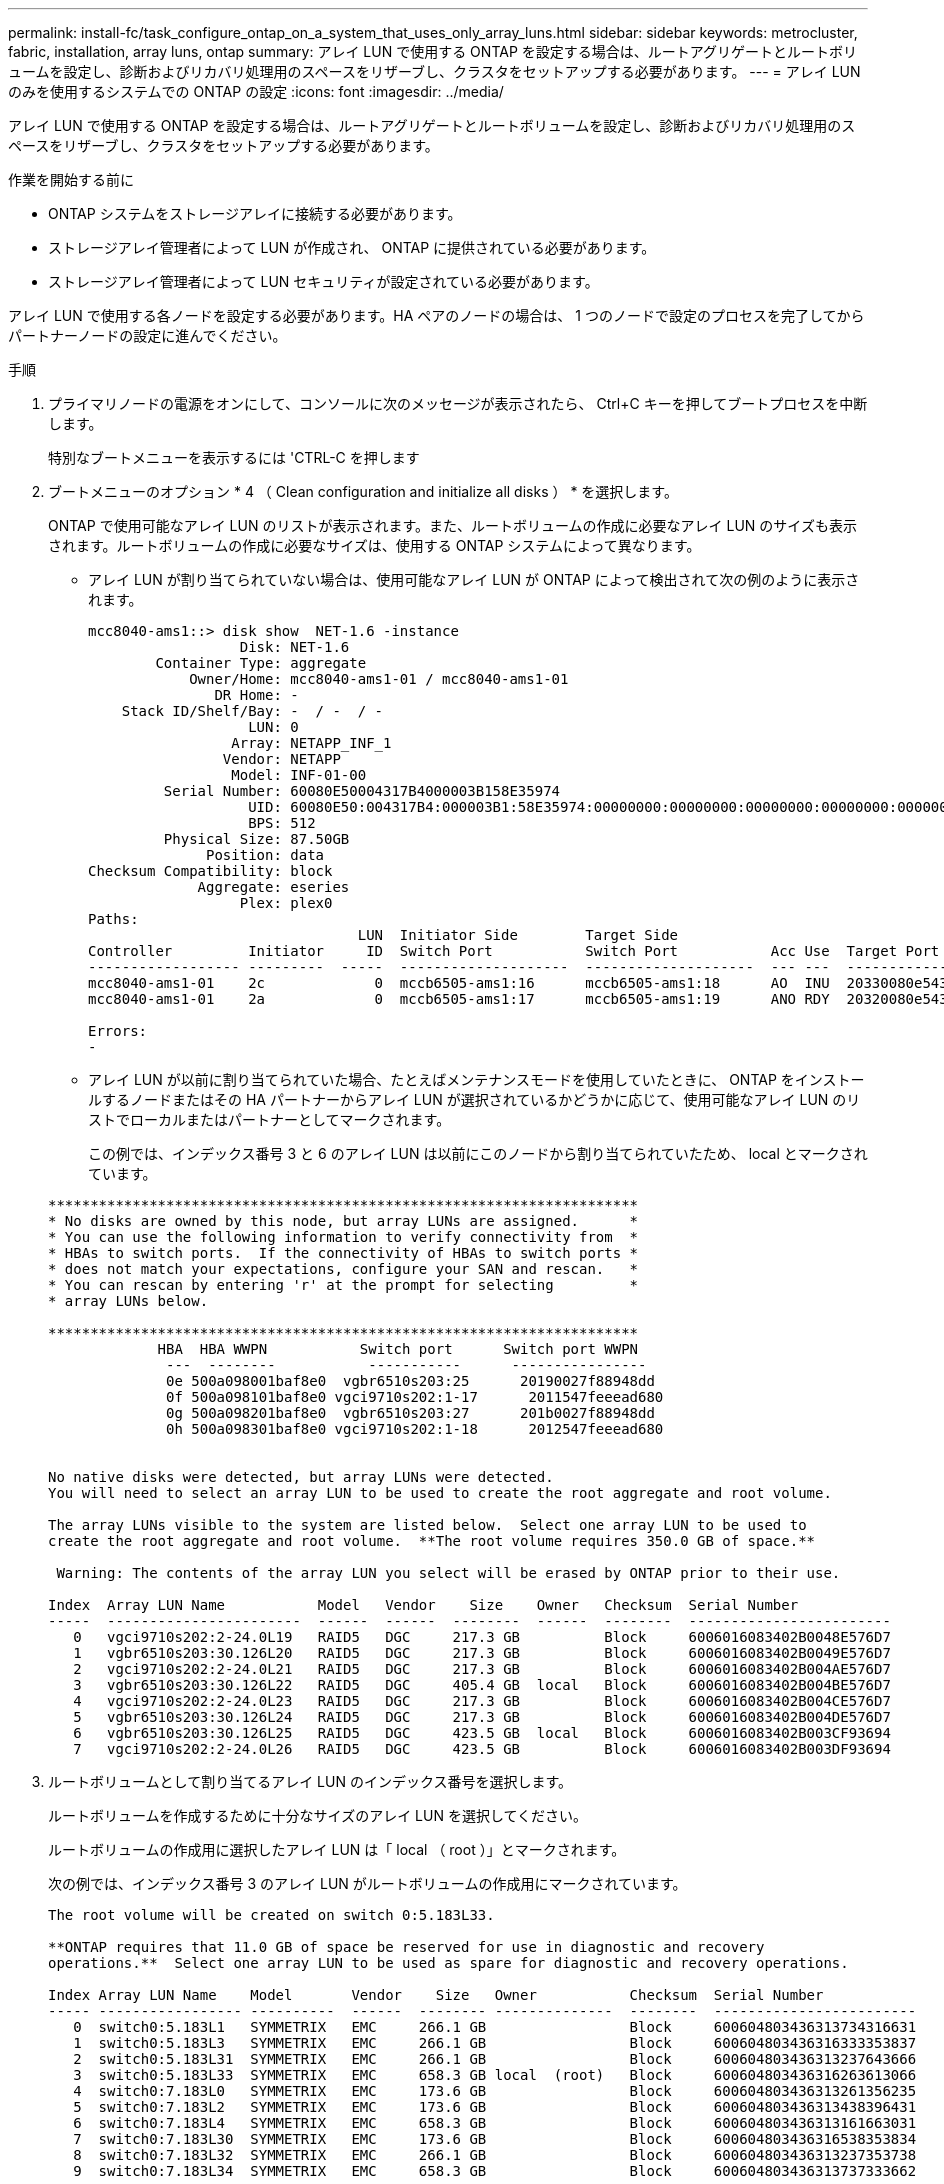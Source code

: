 ---
permalink: install-fc/task_configure_ontap_on_a_system_that_uses_only_array_luns.html 
sidebar: sidebar 
keywords: metrocluster, fabric, installation, array luns, ontap 
summary: アレイ LUN で使用する ONTAP を設定する場合は、ルートアグリゲートとルートボリュームを設定し、診断およびリカバリ処理用のスペースをリザーブし、クラスタをセットアップする必要があります。 
---
= アレイ LUN のみを使用するシステムでの ONTAP の設定
:icons: font
:imagesdir: ../media/


[role="lead"]
アレイ LUN で使用する ONTAP を設定する場合は、ルートアグリゲートとルートボリュームを設定し、診断およびリカバリ処理用のスペースをリザーブし、クラスタをセットアップする必要があります。

.作業を開始する前に
* ONTAP システムをストレージアレイに接続する必要があります。
* ストレージアレイ管理者によって LUN が作成され、 ONTAP に提供されている必要があります。
* ストレージアレイ管理者によって LUN セキュリティが設定されている必要があります。


アレイ LUN で使用する各ノードを設定する必要があります。HA ペアのノードの場合は、 1 つのノードで設定のプロセスを完了してからパートナーノードの設定に進んでください。

.手順
. プライマリノードの電源をオンにして、コンソールに次のメッセージが表示されたら、 Ctrl+C キーを押してブートプロセスを中断します。
+
特別なブートメニューを表示するには 'CTRL-C を押します

. ブートメニューのオプション * 4 （ Clean configuration and initialize all disks ） * を選択します。
+
ONTAP で使用可能なアレイ LUN のリストが表示されます。また、ルートボリュームの作成に必要なアレイ LUN のサイズも表示されます。ルートボリュームの作成に必要なサイズは、使用する ONTAP システムによって異なります。

+
** アレイ LUN が割り当てられていない場合は、使用可能なアレイ LUN が ONTAP によって検出されて次の例のように表示されます。
+
[listing]
----
mcc8040-ams1::> disk show  NET-1.6 -instance
                  Disk: NET-1.6
        Container Type: aggregate
            Owner/Home: mcc8040-ams1-01 / mcc8040-ams1-01
               DR Home: -
    Stack ID/Shelf/Bay: -  / -  / -
                   LUN: 0
                 Array: NETAPP_INF_1
                Vendor: NETAPP
                 Model: INF-01-00
         Serial Number: 60080E50004317B4000003B158E35974
                   UID: 60080E50:004317B4:000003B1:58E35974:00000000:00000000:00000000:00000000:00000000:00000000
                   BPS: 512
         Physical Size: 87.50GB
              Position: data
Checksum Compatibility: block
             Aggregate: eseries
                  Plex: plex0
Paths:
                                LUN  Initiator Side        Target Side                                                        Link
Controller         Initiator     ID  Switch Port           Switch Port           Acc Use  Target Port                TPGN    Speed      I/O KB/s          IOPS
------------------ ---------  -----  --------------------  --------------------  --- ---  -----------------------  ------  -------  ------------  ------------
mcc8040-ams1-01    2c             0  mccb6505-ams1:16      mccb6505-ams1:18      AO  INU  20330080e54317b4              1   4 Gb/S             0             0
mcc8040-ams1-01    2a             0  mccb6505-ams1:17      mccb6505-ams1:19      ANO RDY  20320080e54317b4              0   4 Gb/S             0             0

Errors:
-
----
** アレイ LUN が以前に割り当てられていた場合、たとえばメンテナンスモードを使用していたときに、 ONTAP をインストールするノードまたはその HA パートナーからアレイ LUN が選択されているかどうかに応じて、使用可能なアレイ LUN のリストでローカルまたはパートナーとしてマークされます。
+
この例では、インデックス番号 3 と 6 のアレイ LUN は以前にこのノードから割り当てられていたため、 local とマークされています。

+
[listing]
----

**********************************************************************
* No disks are owned by this node, but array LUNs are assigned.      *
* You can use the following information to verify connectivity from  *
* HBAs to switch ports.  If the connectivity of HBAs to switch ports *
* does not match your expectations, configure your SAN and rescan.   *
* You can rescan by entering 'r' at the prompt for selecting         *
* array LUNs below.

**********************************************************************
             HBA  HBA WWPN           Switch port      Switch port WWPN
              ---  --------           -----------      ----------------
              0e 500a098001baf8e0  vgbr6510s203:25      20190027f88948dd
              0f 500a098101baf8e0 vgci9710s202:1-17      2011547feeead680
              0g 500a098201baf8e0  vgbr6510s203:27      201b0027f88948dd
              0h 500a098301baf8e0 vgci9710s202:1-18      2012547feeead680


No native disks were detected, but array LUNs were detected.
You will need to select an array LUN to be used to create the root aggregate and root volume.

The array LUNs visible to the system are listed below.  Select one array LUN to be used to
create the root aggregate and root volume.  **The root volume requires 350.0 GB of space.**

 Warning: The contents of the array LUN you select will be erased by ONTAP prior to their use.

Index  Array LUN Name           Model   Vendor    Size    Owner   Checksum  Serial Number
-----  -----------------------  ------  ------  --------  ------  --------  ------------------------
   0   vgci9710s202:2-24.0L19   RAID5   DGC     217.3 GB          Block     6006016083402B0048E576D7
   1   vgbr6510s203:30.126L20   RAID5   DGC     217.3 GB          Block     6006016083402B0049E576D7
   2   vgci9710s202:2-24.0L21   RAID5   DGC     217.3 GB          Block     6006016083402B004AE576D7
   3   vgbr6510s203:30.126L22   RAID5   DGC     405.4 GB  local   Block     6006016083402B004BE576D7
   4   vgci9710s202:2-24.0L23   RAID5   DGC     217.3 GB          Block     6006016083402B004CE576D7
   5   vgbr6510s203:30.126L24   RAID5   DGC     217.3 GB          Block     6006016083402B004DE576D7
   6   vgbr6510s203:30.126L25   RAID5   DGC     423.5 GB  local   Block     6006016083402B003CF93694
   7   vgci9710s202:2-24.0L26   RAID5   DGC     423.5 GB          Block     6006016083402B003DF93694
----


. ルートボリュームとして割り当てるアレイ LUN のインデックス番号を選択します。
+
ルートボリュームを作成するために十分なサイズのアレイ LUN を選択してください。

+
ルートボリュームの作成用に選択したアレイ LUN は「 local （ root ）」とマークされます。

+
次の例では、インデックス番号 3 のアレイ LUN がルートボリュームの作成用にマークされています。

+
[listing]
----

The root volume will be created on switch 0:5.183L33.

**ONTAP requires that 11.0 GB of space be reserved for use in diagnostic and recovery
operations.**  Select one array LUN to be used as spare for diagnostic and recovery operations.

Index Array LUN Name    Model       Vendor    Size   Owner           Checksum  Serial Number
----- ----------------- ----------  ------  -------- --------------  --------  ------------------------
   0  switch0:5.183L1   SYMMETRIX   EMC     266.1 GB                 Block     600604803436313734316631
   1  switch0:5.183L3   SYMMETRIX   EMC     266.1 GB                 Block     600604803436316333353837
   2  switch0:5.183L31  SYMMETRIX   EMC     266.1 GB                 Block     600604803436313237643666
   3  switch0:5.183L33  SYMMETRIX   EMC     658.3 GB local  (root)   Block     600604803436316263613066
   4  switch0:7.183L0   SYMMETRIX   EMC     173.6 GB                 Block     600604803436313261356235
   5  switch0:7.183L2   SYMMETRIX   EMC     173.6 GB                 Block     600604803436313438396431
   6  switch0:7.183L4   SYMMETRIX   EMC     658.3 GB                 Block     600604803436313161663031
   7  switch0:7.183L30  SYMMETRIX   EMC     173.6 GB                 Block     600604803436316538353834
   8  switch0:7.183L32  SYMMETRIX   EMC     266.1 GB                 Block     600604803436313237353738
   9  switch0:7.183L34  SYMMETRIX   EMC     658.3 GB                 Block     600604803436313737333662
----
. 診断とリカバリのオプション用に割り当てるアレイ LUN のインデックス番号を選択します。
+
診断とリカバリのオプションで使用するために十分なサイズのアレイ LUN を選択してください。必要に応じて、合計が必要なサイズ以上になるよう、複数のアレイ LUN を組み合わせて選択することもできます。複数の LUN を選択するには、診断とリカバリのオプション用に選択するアレイ LUN のすべてのインデックス番号をカンマで区切って入力する必要があります。

+
次の例では、ルートボリュームの作成用に選択したアレイ LUN 、および診断とリカバリのオプション用に選択したアレイ LUN のリストが表示されています。

+
[listing]
----

Here is a list of the selected array LUNs
Index Array LUN Name     Model      Vendor    Size    Owner          Checksum  Serial Number
----- -----------------  ---------  ------  --------  -------------  --------  ------------------------
   2  switch0:5.183L31   SYMMETRIX  EMC     266.1 GB  local          Block     600604803436313237643666
   3  switch0:5.183L33   SYMMETRIX  EMC     658.3 GB  local   (root) Block     600604803436316263613066
   4  switch0:7.183L0    SYMMETRIX  EMC     173.6 GB  local          Block     600604803436313261356235
   5  switch0:7.183L2    SYMMETRIX  EMC     173.6 GB  local          Block     600604803436313438396431
Do you want to continue (yes|no)?
----
+

NOTE: 「 no 」を選択すると、 LUN の選択が解除されます。

. インストール処理を続行するかどうかを確認するメッセージが表示されたら '*y*' と入力します
+
ルートアグリゲートとルートボリュームが作成され、残りのインストールプロセスが続行されます。

. ノード管理インターフェイスの作成に必要な詳細を入力します。
+
次の例では、ノード管理インターフェイス画面に、ノード管理インターフェイスの作成に関する確認メッセージが表示されています。

+
[listing]
----
Welcome to node setup.

You can enter the following commands at any time:
  "help" or "?" - if you want to have a question clarified,
  "back" - if you want to change previously answered questions, and
  "exit" or "quit" - if you want to quit the setup wizard.
     Any changes you made before quitting will be saved.

To accept a default or omit a question, do not enter a value.

Enter the node management interface port [e0M]:
Enter the node management interface IP address: 192.0.2.66

Enter the node management interface netmask: 255.255.255.192
Enter the node management interface default gateway: 192.0.2.7
A node management interface on port e0M with IP address 192.0.2.66 has been created.

This node has its management address assigned and is ready for cluster setup.
----


アレイ LUN で使用するすべてのノードで ONTAP を設定したら、の作業を完了しますhttps://docs.netapp.com/ontap-9/topic/com.netapp.doc.dot-cm-ssg/home.html["クラスタのセットアッププロセス"]

https://docs.netapp.com/ontap-9/topic/com.netapp.doc.vs-irrg/home.html["FlexArray 仮想化のインストール要件およびリファレンス"]
